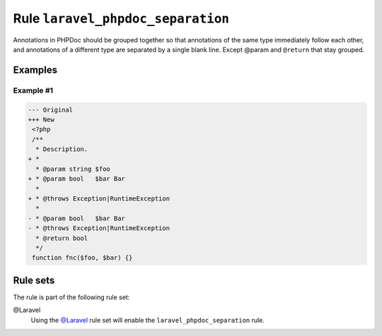 ==================================
Rule ``laravel_phpdoc_separation``
==================================

Annotations in PHPDoc should be grouped together so that annotations of the same
type immediately follow each other, and annotations of a different type are
separated by a single blank line. Except @param and ``@return`` that stay
grouped.

Examples
--------

Example #1
~~~~~~~~~~

.. code-block:: diff

   --- Original
   +++ New
    <?php
    /**
     * Description.
   + *
     * @param string $foo
   + * @param bool   $bar Bar
     *
   + * @throws Exception|RuntimeException
     *
   - * @param bool   $bar Bar
   - * @throws Exception|RuntimeException
     * @return bool
     */
    function fnc($foo, $bar) {}

Rule sets
---------

The rule is part of the following rule set:

@Laravel
  Using the `@Laravel <./../../ruleSets/Laravel.rst>`_ rule set will enable the ``laravel_phpdoc_separation`` rule.
